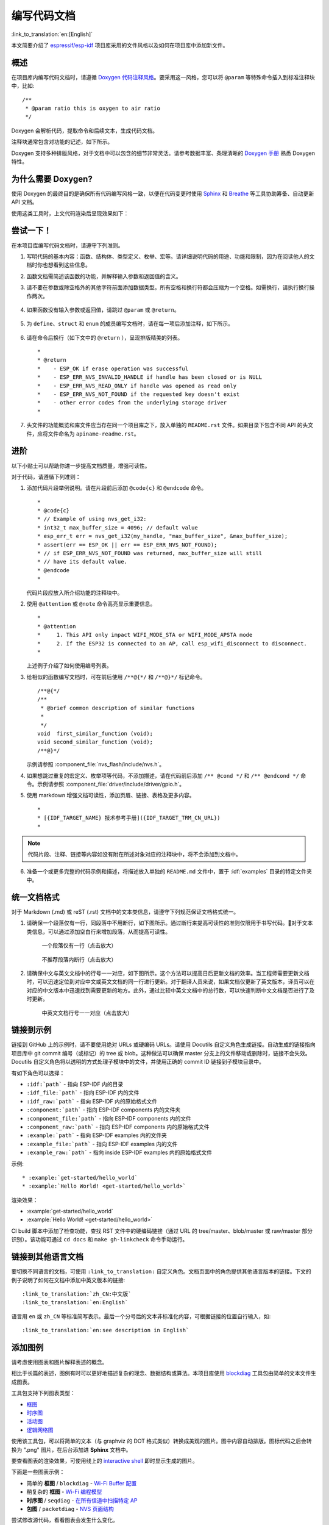 编写代码文档
============

:link_to_translation:`en:[English]`

本文简要介绍了 `espressif/esp-idf`_ 项目库采用的文件风格以及如何在项目库中添加新文件。

概述
----

在项目库内编写代码文档时，请遵循 `Doxygen 代码注释风格 <http://doxygen.nl/manual/docblocks.html#specialblock>`_。要采用这一风格，您可以将 ``@param`` 等特殊命令插入到标准注释块中，比如::

    /**
     * @param ratio this is oxygen to air ratio
     */

Doxygen 会解析代码，提取命令和后续文本，生成代码文档。

注释块通常包含对功能的记述，如下所示。

.. image:: ../../_static/doc-code-documentation-inline.png
    :align: center
    :alt: 内联代码样本文档

Doxygen 支持多种排版风格，对于文档中可以包含的细节非常灵活。请参考数据丰富、条理清晰的 `Doxygen 手册 <http://doxygen.nl/manual/index.html>`_ 熟悉 Doxygen 特性。


为什么需要 Doxygen?
--------------------

使用 Doxygen 的最终目的是确保所有代码编写风格一致，以便在代码变更时使用 `Sphinx`_ 和 `Breathe`_ 等工具协助筹备、自动更新 API 文档。

使用这类工具时，上文代码渲染后呈现效果如下：

.. image:: ../../_static/doc-code-documentation-rendered.png
    :align: center
    :alt: 渲染后的内联代码样本文档


尝试一下！
----------

在本项目库编写代码文档时，请遵守下列准则。

1. 写明代码的基本内容：函数、结构体、类型定义、枚举、宏等。请详细说明代码的用途、功能和限制，因为在阅读他人的文档时你也想看到这些信息。

2. 函数文档需简述该函数的功能，并解释输入参数和返回值的含义。

3. 请不要在参数或除空格外的其他字符前面添加数据类型。所有空格和换行符都会压缩为一个空格。如需换行，请执行换行操作两次。

    .. image:: ../../_static/doc-code-function.png
        :align: center
        :alt: 内联函数样本文档及渲染后的效果

4. 如果函数没有输入参数或返回值，请跳过 ``@param`` 或 ``@return``。

    .. image:: ../../_static/doc-code-void-function.png
        :align: center
        :alt: 隐式内联函数样本文档及渲染后的效果

5. 为 ``define``、``struct`` 和 ``enum`` 的成员编写文档时，请在每一项后添加注释，如下所示。

    .. image:: ../../_static/doc-code-member.png
        :align: center
        :alt: 内联函数成员样本文档及渲染后的效果

6. 请在命令后换行（如下文中的 ``@return`` ），呈现排版精美的列表。 ::

    *
    * @return
    *    - ESP_OK if erase operation was successful
    *    - ESP_ERR_NVS_INVALID_HANDLE if handle has been closed or is NULL
    *    - ESP_ERR_NVS_READ_ONLY if handle was opened as read only
    *    - ESP_ERR_NVS_NOT_FOUND if the requested key doesn't exist
    *    - other error codes from the underlying storage driver
    *

7. 头文件的功能概览和库文件应当存在同一个项目库之下，放入单独的 ``README.rst`` 文件。如果目录下包含不同 API 的头文件，应将文件命名为 ``apiname-readme.rst``。


进阶
----

以下小贴士可以帮助你进一步提高文档质量，增强可读性。

对于代码，请遵循下列准则：

1. 添加代码片段举例说明。请在片段前后添加 ``@code{c}`` 和 ``@endcode`` 命令。 ::

    *
    * @code{c}
    * // Example of using nvs_get_i32:
    * int32_t max_buffer_size = 4096; // default value
    * esp_err_t err = nvs_get_i32(my_handle, "max_buffer_size", &max_buffer_size);
    * assert(err == ESP_OK || err == ESP_ERR_NVS_NOT_FOUND);
    * // if ESP_ERR_NVS_NOT_FOUND was returned, max_buffer_size will still
    * // have its default value.
    * @endcode
    *

   代码片段应放入所介绍功能的注释块中。

2. 使用 ``@attention`` 或 ``@note`` 命令高亮显示重要信息。 ::

    *
    * @attention
    *     1. This API only impact WIFI_MODE_STA or WIFI_MODE_APSTA mode
    *     2. If the ESP32 is connected to an AP, call esp_wifi_disconnect to disconnect.
    *

   上述例子介绍了如何使用编号列表。

3. 给相似的函数编写文档时，可在前后使用 ``/**@{*/`` 和 ``/**@}*/`` 标记命令。 ::

    /**@{*/
    /**
     * @brief common description of similar functions
     *
     */
    void  first_similar_function (void);
    void second_similar_function (void);
    /**@}*/

   示例请参照 :component_file:`nvs_flash/include/nvs.h`。

4. 如果想跳过重复的宏定义、枚举项等代码，不添加描述，请在代码前后添加 ``/** @cond */`` 和 ``/** @endcond */`` 命令。示例请参照 :component_file:`driver/include/driver/gpio.h`。

5. 使用 markdown 增强文档可读性，添加页眉、链接、表格及更多内容。 ::

    *
    * [{IDF_TARGET_NAME} 技术参考手册]({IDF_TARGET_TRM_CN_URL})
    *

.. note::

    代码片段、注释、链接等内容如没有附在所述对象对应的注释块中，将不会添加到文档中。

6. 准备一个或更多完整的代码示例和描述，将描述放入单独的 ``README.md`` 文件中，置于 :idf:`examples` 目录的特定文件夹中。

统一文档格式
------------------

对于 Markdown (.md) 或 reST (.rst) 文档中的文本类信息，请遵守下列规范保证文档格式统一。

1. 请确保一个段落仅有一行，同段落中不用断行，如下图所示。通过断行来提高可读性的准则仅限用于书写代码。对于文本类信息，可以通过添加空白行来增加段落，从而提高可读性。

    .. figure:: ../../_static/doc-format1-recommend.png
        :align: center
        :scale: 30%
        :alt: 推荐一个段落仅有一行（点击放大）

        一个段落仅有一行（点击放大）

    .. figure:: ../../_static/doc-format2-notrecommend.png
        :align: center
        :scale: 30%
        :alt: 不推荐段落内断行（点击放大）

        不推荐段落内断行（点击放大）

2. 请确保中文与英文文档中的行号一一对应，如下图所示。这个方法可以提高日后更新文档的效率。当工程师需要更新文档时，可以迅速定位到对应中文或英文文档的同一行进行更新。对于翻译人员来说，如果文档仅更新了英文版本，译员可以在对应的中文版本中迅速找到需要更新的地方。此外，通过比较中英文文档中的总行数，可以快速判断中文文档是否进行了及时更新。

    .. figure:: ../../_static/doc-format3-recommend.png
        :align: center
        :scale: 50%
        :alt: 中英文文档中行号一一对应（点击放大）

        中英文文档行号一一对应（点击放大）

.. _link-custom-roles:

链接到示例
----------

链接到 GitHub 上的示例时，请不要使用绝对 URLs 或硬编码 URLs。请使用 Docutils 自定义角色生成链接。自动生成的链接指向项目库中 git commit 编号（或标记）的 tree 或 blob。这种做法可以确保 master 分支上的文件移动或删除时，链接不会失效。Docutils 自定义角色将以透明的方式处理子模块中的文件，并使用正确的 commit ID 链接到子模块目录中。

有如下角色可以选择：

- ``:idf:`path``` - 指向 ESP-IDF 内的目录
- ``:idf_file:`path``` - 指向 ESP-IDF 内的文件
- ``:idf_raw:`path``` - 指向 ESP-IDF 内的原始格式文件
- ``:component:`path``` - 指向 ESP-IDF components 内的文件夹
- ``:component_file:`path``` - 指向 ESP-IDF components 内的文件
- ``:component_raw:`path``` - 指向 ESP-IDF components 内的原始格式文件
- ``:example:`path``` - 指向 ESP-IDF examples 内的文件夹
- ``:example_file:`path``` - 指向 ESP-IDF examples 内的文件
- ``:example_raw:`path``` - 指向 inside ESP-IDF examples 内的原始格式文件

示例::

    * :example:`get-started/hello_world`
    * :example:`Hello World! <get-started/hello_world>`

渲染效果：

* :example:`get-started/hello_world`
* :example:`Hello World! <get-started/hello_world>`

CI build 脚本中添加了检查功能，查找 RST 文件中的硬编码链接（通过 URL 的 tree/master、blob/master 或 raw/master 部分识别）。该功能可通过 ``cd docs`` 和 ``make gh-linkcheck`` 命令手动运行。


.. _link-language-versions:

链接到其他语言文档
------------------

要切换不同语言的文档，可使用 ``:link_to_translation:`` 自定义角色。文档页面中的角色提供其他语言版本的链接。下文的例子说明了如何在文档中添加中英文版本的链接::

    :link_to_translation:`zh_CN:中文版`
    :link_to_translation:`en:English`

语言用 ``en`` 或 ``zh_CN`` 等标准简写表示。最后一个分号后的文本非标准化内容，可根据链接的位置自行输入，如::

    :link_to_translation:`en:see description in English`


.. _add-illustrations:

添加图例
--------

请考虑使用图表和图片解释表述的概念。

相比于长篇的表述，图例有时可以更好地描述复杂的理念、数据结构或算法。本项目库使用 `blockdiag <http://blockdiag.com/en/index.html>`_ 工具包由简单的文本文件生成图表。

工具包支持下列图表类型：

* `框图 <http://blockdiag.com/en/blockdiag/index.html>`_
* `时序图 <http://blockdiag.com/en/seqdiag/index.html>`_
* `活动图 <http://blockdiag.com/en/actdiag/index.html>`_
* `逻辑网络图 <http://blockdiag.com/en/nwdiag/index.html>`_

使用该工具包，可以将简单的文本（与 graphviz 的 DOT 格式类似）转换成美观的图片。图中内容自动排版。图标代码之后会转换为 ".png" 图片，在后台添加进 **Sphinx** 文档中。

要查看图表的渲染效果，可使用线上的 `interactive shell`_ 即时显示生成的图片。

下面是一些图表示例：

* 简单的 **框图** / ``blockdiag`` - `Wi-Fi Buffer 配置 <http://interactive.blockdiag.com/?compression=deflate&src=eJylUk1rwkAQvfsrBntpIUKiRQqSgK0VSj0EtCi0EjbJxCyuuyG7QW3pf-9m06hJeyg0t33zmHkfCZmItjElGwiLJME8IEwjRFHBA3WAj04H9HcFGyZCwoAoldOwUCgNzkWMwZ7GKgUXnKE9gjOcIt2kSuN39sigMiP8jDqX6GmF_Y3GmJCCqUCmJEM9yEXBY4xDcWjOE8GVpO9oztdaGQmRSRAJlMZysjOCKsVj358Fi_H8GV4Nze2Os4zRyvEbB0XktrseQWVktn_ym-wS-UFb0ilt0pa0N6Vn3i_KUEY5zcqrbXWTx_nDaZHjwYvEHGKiSNeC2q_r3FpQZekObAtMTi4XCi2IBBO5e0Rd5L7ppLG574GvO__PUuO7sXTgweTIyY5GcD1XOtToBhYruDf_VvuUad3tD-0_Xq1TLPPSI84xKvNrF9vzLnrTj1M7rYhrXv24cCPVkZUaOK47n1-lOvbk>`_
* 稍复杂的 **框图** - `Wi-Fi 编程模型 <http://interactive.blockdiag.com/?compression=deflate&src=eJyFk09P40AMxe98CqscIVILq72UIFX8kSoQWy0RHABFTuImFtOZaGYKuyC-O840bagaRI7Pfs7Pz0mmTP5cMJbwynNOa2tKi4sF6zJdmIIUvO_tgTz7UCqToQL03nK29OSCrqUpfeXCVxDD6Gg47tSKuKy8yL9b1dWov1E3E4atWtAcl8qnrsKapGDNUhdUZObfdr2UQp3mRhkrXdpoGq-BGwhQmJFaoSZns_Q2mZxdwUNQ44Eojxqcx_x5cAhzo73jN4pHv55WL7m4u0nSZHLbOeiFtBePR9dvmcxm19sWrGvFOXo2utd4CGH5eHQ8bGfcTy-n6fnfO9jMuOfoksV9bvmFbO-Lr27-JPAQ4oqbGJ62c8iN1pQ3EA4O-lOJTncXDvvupCGdu3vmqFQmSQqm3CIYBx0EWou6pADjQJbw3Bj-h3I4onxpsHrCQLnmoD0yVKgLJXuP1x3GsowPmUpfbay3yH5T7khPoi7NnpU-1nisPdkFyY_gV4x9XB3Y0pHdpfoJ60toURQOtqbYuvpJ1B6zDXYym0qmTVpNnh-fpWcbRA>`_
* **时序图** / ``seqdiag`` - `在所有信道中扫描特定 AP <http://interactive.blockdiag.com/seqdiag/?compression=deflate&src=eJyVkU1PwzAMhu_7FdburUgQXMomTaPcKIdOIIRQlDVuG1EloUknPsR_J2s2rRsT2nKJ9drvY8ex-C4kr8AWXLFSt8waLBg38D0Cf3jh5Io7qRVMQGmFSS-jqJA1qCpXe51cXwTZGg-pUVa1W8tXQRVY8q5xzNbcoNdb3SmBYqk_9vOlVs7Kr3UJoQmMwgDGMMftWwK4QuU28ZOM7uQm3q_zYTQd5OGl4UtsJmMSE5jCXKtSVl2LUPgpXPvpb4Hj1-RUCPWQ3O_K-wKpX84WMLAcB9B-igCouVLYADnDTA_N9GRzHMdnNMoOG2Vb8-4b4CY6Zr4MT3zOF-k9Sx_TbMHy-Sxjtw9Z-mfRHjEA7hD0X8TPLxU91AQ>`_
* **包图** / ``packetdiag`` - `NVS 页面结构 <http://interactive.blockdiag.com/packetdiag/?compression=deflate&src=eJxFkMFOwzAQRO_9ij2mh63idRKaSj1V_ACIE6DIxG4StTgh3oCg6r_j2JTs8c3szNqDqk-GdacasJ-uGlRjKsfjVPM0GriswE_dn786zS3sQRJAYLbXprpRkS-sNV3TcrAGqM1RTWeujr1l1_2Y2U6rIKUod_DIis2LTbJ1YBneeWY-Nj5ts-AtkudPdnJGQ0JppLRFKXZweDhIWrySsPDB95bHb3BzPLx1_K4GSCSt_-4vMizzmykNSuBlgWKuioJYBOHLROnbEBGe_ZfEh-7pNcolIdF_raA8rl5_AaqqWyE>`_

尝试修改源代码，看看图表会发生什么变化。

.. note::

     `interactive shell`_ 使用的字体和 esp-idf 文档使用的字体渲染后显示的效果略有不同。


添加注释
--------

写文档时，您可能需要：

- 留下建议，说明之后哪些内容需要添加或修改。
- 提醒自己或其他人跟进。

这时，您可以使用 ``.. todo::`` 命令在 reST 文件中添加待做事项。如：

.. code-block:: none

   .. todo::

      Add a package diagram.

如果在 reST 文件中添加 ``.. todolist::`` 命令，整篇文档中的所有待做事项将会罗列成表。

默认情况下，文档生成器会忽视 ``.. todo::`` 和 ``.. todolist::`` 命令。如果您想在本地生成的文档中显示注释和注释列表，请执行下列步骤：

1. 打开本地的 ``conf_common.py`` 文件。
2. 找到 ``todo_include_todos`` 参数。
3. 将该参数的值由 ``False`` 改为 ``True``。

将改动推送到远端分支之前，请把 ``todo_include_todos`` 的值重置为 ``False``。

更多关于扩展的信息，请参阅 `sphinx.ext.todo <https://www.sphinx-doc.org/en/master/usage/extensions/todo.html#directive-todolist>`_ 的相关文档。

为不同芯片书写通用文档
----------------------

乐鑫各芯片的文档是基于现有文档完成的。为提高文档写作效率，使所写文档可重复用于其它芯片（以下称“目标”）文档中，我们为您提供以下功能：

依据目标类型排除内容
"""""""""""""""""""""

有时会出现某一内容只适用于一个目标的情况。这种情况下，你可以使用 ''.. only:: TAG'' 指令将这部分内容设为某个目标的专属内容，'TAG' 处替换为以下名称：

芯片名称：

* esp32
* esp32s2
* esp32c3

从 'sdkconfig.h' 中定义标识符，标识符由目标的默认 menuconfig 设置生成，例如：

* CONFIG_FREERTOS_UNICORE

从 soc '\*_caps' 头文件中定义标识符，例如：

* SOC_BT_SUPPORTED
* SOC_CAN_SUPPORTED

示例：

.. code-block:: none

    .. only:: esp32

        ESP32 specific content.

该指令也支持布尔逻辑操作符 'and'、'or' 和 'not'。示例：

.. code-block:: none

    .. only:: SOC_BT_SUPPORTED and CONFIG_FREERTOS_UNICORE

        BT specific content only relevant for single-core targets.

该功能由 `Sphinx selective exclude <https://github.com/pfalcon/sphinx_selective_exclude>`_ 的扩展提供。

这个扩展有一个缺点，当你想要排除某个章节时，而这个章节后直接跟着一个加了标签的新章节，此时该功能无法成功操作。这种情况下，章节的标签将无法正确链接到下一节，但其它内容都可正确渲染。如遇这一情况，可暂时使用以下应急方法：

.. code-block:: none

    .. only:: esp32

        .. _section_1_label:

        Section 1
        ^^^^^^^^^

        Section one content

        .. _section_2_label:

    .. only:: not esp32

        .. _section_2_label:

    Section 2
    ^^^^^^^^^
    Section 2 content

':TAG:' 角色的作用为从树形目录中排除特定内容。例如：

.. code-block:: none

    .. toctree::
        :maxdepth: 1

        :esp32: configure-wrover
        configure-other-jtag

生成文档时，Sphinx 会使用上述提到的指令和角色，根据其被调用的目标标签来添加或排除某些内容。

.. note::

    如希望根据目标的标签从 toctree 中排除一整个文档，则需同时更新 :idf_file:`docs/conf_common.py` 中的 ``exclude_patterns`` 列表，为其它目标排除该文档。否则，Sphinx 将发出一条错误警报：WARNING: document isn't included in any toctree。

    对此推荐的解决方案是：将这个文档添加到 :idf_file:`docs/conf_common.py` ``conditional_include_dict`` 中的一个列表里，例如，一个仅供支持蓝牙的目标可见的文档应被添加至 ``BT_DOCS``。此后，如果该文档未设置对应的标签，则 :idf_file:`docs/idf_extensions/exclude_docs.py` 会将其添加至 ``exclude_patterns``。

如果你需要从一个列表或项目符号条目中排除某一内容，应通过在 ''.. list:: '' 指令中使用 '':TAG:'' 角色来完成。

.. code-block:: none

    .. list::

        :esp32: - ESP32 specific content
        :SOC_BT_SUPPORTED: - BT specific content
        - Common bullet point
        - Also common bullet point


替代宏
"""""""""""
如果你需要指向根据目标类型定义的芯片名称、工具链名称、路径名称或其它通用名称，可以选择使用 :idf_file:`docs/idf_extensions/format_idf_target.py` 提供的替代宏。

例如，以下 reStructuredText 内容：

    This is a {\IDF_TARGET_NAME}, with /{\IDF_TARGET_PATH_NAME}/soc.c, compiled with `{\IDF_TARGET_TOOLCHAIN_PREFIX}-gcc` with `CONFIG_{\IDF_TARGET_CFG_PREFIX}_MULTI_DOC`

将在文档中渲染为：

    This is a {IDF_TARGET_NAME}, with /{IDF_TARGET_PATH_NAME}/soc.c, compiled with `{IDF_TARGET_TOOLCHAIN_PREFIX}-gcc` with `CONFIG_{IDF_TARGET_CFG_PREFIX}_MULTI_DOC`.

这一扩展也支持定义本地（在单个源文件中）替代名称的标记。请在 RST 文件的一行中插入以下定义语言：

    {\IDF_TARGET_SUFFIX:default="DEFAULT_VALUE", esp32="ESP32_VALUE", esp32s2="ESP32S2_VALUE", esp32c3="ESP32C3_VALUE"}

这样将在当前的 RST 文件中根据目标类型为 {\IDF_TARGET_SUFFIX} 标签定义一个替代名称。例如：

    {\IDF_TARGET_TX_PIN:default="IO3", esp32="IO4", esp32s2="IO5", esp32c3="IO6"}

上例将为 {\IDF_TARGET_TX_PIN} 标签定义一个替代名称，当使用 esp32s2 标签调用 sphinx 时，{\IDF_TARGET_TX_PIN} 将被替代为 "IO5"。

.. note::

   这样的单个文档定义指令可置于 .rst 文档中的任意位置（单独一行），指令名须以 ``IDF_TARGET_`` 为开头。


汇总文档
--------

文档准备好后，请参照 :doc:`../api-reference/template` 的要求创建一个文件，汇总所有准备好的文档。最后，在文件中添加链接指向 ``/docs`` 文件夹或子文件夹下 ``index.rst`` 文件的 ``.. toctree::``。


Sphinx 新手怎么办
------------------

1. 不要担心。所有需要的软件均有详细文档，并且开源、免费。您可以先查看 `Sphinx`_ 文档。如果您不清楚如何用 rst markup 语言写作，请查看  `reStructuredText Primer <http://www.sphinx-doc.org/en/stable/rest.html>`_。您也可以使用  markdown (.md) 文件，查找更多在 `Recommonmark parser' 文档页面 <https://recommonmark.readthedocs.io/en/latest/>`_ 使用的特定 markdown 句法信息。

2. 查看本文档的源文件，了解本文档使用的代码。源文件存储于 GitHub `espressif/esp-idf`_ 项目库的 :idf:`docs` 文件夹下。您可以滑动到页面上方，点击右上角的链接，直接查看本页面的源文件。您也可以通过点击 ``Raw`` 按键打开源文件，在 GitHub 上查看文件的代码。

3. 想要查看在上传至 GitHub 前文档如何生成、呈现，有两种方式：

    * 安装`Sphinx`_、`Breathe`_、`Blockdiag <http://blockdiag.com/en/index.html>`_ 和 `Doxygen <http://doxygen.nl/>`_ 本地生成文档，具体可查看下文。

    * 在 `Read the Docs <https://readthedocs.org/>`_ 建立账号，在云端生成文档。 Read the Docs 免费提供文档生成和存储，且速度快、质量高。

4. 在生成文档前预览，可使用 `Sublime Text <https://www.sublimetext.com/>`_ 编辑器和 `OmniMarkupPreviewer <https://github.com/timonwong/OmniMarkupPreviewer>`_ 插件。


.. _setup-for-building-documentation:

搭建环境本地生成文档
--------------------

安装依赖项
"""""""""""""

您可以安装下列包，通过搭建环境在电脑上本地生成文档：

1. Doxygen - http://doxygen.nl/
2. Sphinx - https://github.com/sphinx-doc/sphinx/#readme-for-sphinx
3. Breathe - https://github.com/michaeljones/breathe#breathe
4. "sphinx_idf_theme" 文档主题 - https://github.com/espressif/sphinx_idf_theme
5. "sphinx-notfound-page" 自定义 404 页面 - https://github.com/readthedocs/sphinx-notfound-page
6. Blockdiag - http://blockdiag.com/en/index.html
7. Recommonmark - https://github.com/rtfd/recommonmark

添加 "sphinx_idf_theme" 包之后，文档将与 `ESP-IDF 编程指南 <https://docs.espressif.com/projects/esp-idf/en/latest/index.html>`_ 的风格保持一致。

不用担心需要安装太多包。除 Doxygen 之外，其他包均使用纯 Python 语言，可一键安装。

.. important:: 目前仅支持 Python 3 版本生成文档，无法使用 Python 2。

Doxygen
@@@@@@@

Doxygen 的安装取决于操作系统：

**Linux**

::

	sudo apt-get install doxygen

**Windows** - 在 MSYS2 控制台中安装

::

	pacman -S doxygen

**MacOS**

::

	brew install doxygen

.. note::

    如果您是在 Windows MSYS2 系统上安装（Linux 和 MacOS 用户可以跳过此说明，不使用 MSYS2 的 Windows 用户需找到其它可替代系统），在安装 **之前**，请完成以下两步。这是安装 :ref:`add-illustrations` 提到的 "blockdiag" 依赖项的必须步骤。

    1.  更新所有系统包：

        ::

            $ pacman -Syu

        该过程可能需要重启 MSYS2 MINGW32 控制台并重复上述命令，直至更新完成。

    2.  安装 *blockdiag* 的依赖项之一 *pillow*：

        ::

            $ pacman -S mingw32/mingw-w64-i686-python-pillow

        查看屏幕上的记录，确定 ``mingw-w64-i686-python-pillow-4.3.0-1`` 或更新的版本已安装。旧版本 *pillow* 无法运行。

    Windows 安装 Doxygen 的缺点是 `blockdiag pictures <add-illustrations>`_ 字体不能正确加载，可能会存在乱码。在此问题解决之前，您可以使用 `interactive shell`_ 查看完整图片。


其它应用
@@@@@@@@@@@


其他所有应用都是 `Python <https://www.python.org/>`_ 包，可以按照下列步骤一键安装：

::

	cd ~/esp/esp-idf/docs
	pip install --user -r requirements.txt

.. note::

	安装步骤设定将 ESP-IDF 放在 ``~/esp/esp-idf`` 目录下，这是文档中使用的 ESP-IDF 默认地址。

生成文档
"""""""""

::

    cd ~/esp/esp-idf/docs

现在可以调用如下命令生成文档::

    ./build_docs.py build

运行该命令后，系统将为 ESP-IDF 中所有可支持的语言和目标生成文档。这一过程将需要一些时间，但各文档会并行进行，速度取决于系统中 CPU 内核的个数（可通过 ``--sphinx-parallel-builds`` 选项修改该进程，详情可见 ``./build_docs.py --help``）。

如需生成某一目标 (esp32) 某一语种 (en) 的全部文档，即 ``en`` 文件夹下所有文档，运行::

    ./build_docs.py -l en -t esp32 build

其中，语言 (``-l``) 可选择 ``en`` 和 ``zh_CN``；目标 (``-t``) 可选择 ESP-IDF 中任意可支持的构建目标（如 ``esp32`` 和 ``esp32s2``）。

生成后的文档将位于 ``_build/<language>/<target>/html`` 文件夹中。如需查阅，请在网页浏览器中打开该目录里的 ``index.html``。

生成文档子集
""""""""""""""
编译某一语言的所有文档可能速度较慢，因此，也可以选择只生成所需的某个文档或部分所选文档。

在指令中列出你需要生成的文档名称即可::

    ./build_docs.py -l en -t esp32 -i api-reference/peripherals/can.rst build

也可以同时生成多个文档::

    ./build_docs.py -l en -t esp32 -i api-reference/peripherals/can.rst api-reference/peripherals/adc.rst build

还可以使用通配符，选择生成所有符合条件的文档::

    ./build_docs.py -l en -t esp32 -i api-reference/peripherals/* build

请注意，这一功能仅用于文档写作过程中的检查和测试。其生成的 HTML 页面并非渲染完成后的格式，比如，运行这一指令并不会生成一个列有所有文档的索引，而且如果其中涉及到任何还未生成的文档参考都将导致错误警报出现。

快速生成文档
""""""""""""""""
可以通过跳过 doxygen 生成的 API 文档直接进入 Sphinx 构建过程来加速文档生成，这样做可以大幅缩短文档构建时间。

可通过添加如下参数来实现::

    ./build_docs.py build -f

或者通过设置环境变量 `DOCS_FAST_BUILD`。请注意 `-f` 参数是 `build` 的一个子参数，因此必须放在 `build` 后面。

生成 PDF
""""""""""""

可以使用 ``build_docs.py`` 生成文档的 latex 和 PDF 格式，需安装以下 latex 工具包：

 * latexmk
 * texlive-latex-recommended
 * texlive-fonts-recommended
 * texlive-xetex

同时，也需要安装以下字体：

 * Freefont Serif、Sans 和 Mono OpenType fonts，类似于 Ubuntu 上的 ``fonts-freefont-otf`` 包
 * Lmodern，类似于 Ubuntu 上的 ``fonts-lmodern`` 包
 * Fandol，可从 `这里 <https://ctan.org/tex-archive/fonts/fandol>`_ 下载

现在，可通过以下指令生成文档的 PDF 格式::

    ./build_docs.py -bs latex -l en -t esp32 build

或者，也可以同时生成 html 和 PDF 格式::

    ./build_docs.py -bs html latex -l en -t esp32 build

Latex 和 PDF 文件将位于 ``_build/<language>/<target>/latex`` 文件夹中。

大功告成
--------

我们喜欢可以做酷炫事情的好代码。
但我们更喜欢有清晰文档的好代码，可以让读者快速上手，做酷炫的事情。

尝试一下，贡献你的代码和文档！


相关文档
--------

* :doc:`../api-reference/template`
* :doc:`add-ons-reference`


.. _espressif/esp-idf: https://github.com/espressif/esp-idf/

.. _interactive shell: http://interactive.blockdiag.com/?compression=deflate&src=eJxlUMFOwzAMvecrrO3aITYQQirlAIIzEseJQ5q4TUSIq8TVGIh_J2m7jbKc7Ge_5_dSO1Lv2soWvoVYgieNoMh7VGzJR9FJtugZ7lYQ0UcKEbYNOY36rRQHZHUPT68vV5tceGLbWCUzPfeaFFMoBZzecVc56vWwJFnWMmJ59CCZg617xpOFbTSyw0pmvT_HJ7hxtFNGBr6wvuu5SCkchcrZ1vAeXZomznh5YgTqfcpR02cBO6vZVDeXBRjMjKEcFRbLh8f18-Z2UUBDnqP9wmp9ncRmSSfND2ldGo2h_zse407g0Mxc1q7HzJ3-4jzYYTJjtQH3iSV-fgFzx50J

.. _Sphinx: http://www.sphinx-doc.org/
.. _Breathe: https://breathe.readthedocs.io
